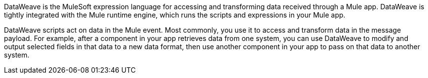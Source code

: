 
DataWeave is the MuleSoft expression language for accessing and transforming
data received through a Mule app. DataWeave is tightly integrated with the
Mule runtime engine, which runs the scripts and expressions in your Mule app.

DataWeave scripts act on data in the Mule event. Most commonly, you use it to
access and transform data in the message payload. For example, after a component
in your app retrieves data from one system, you can use DataWeave to modify and
output selected fields in that data to a new data format, then use another
component in your app to pass on that data to another system.
